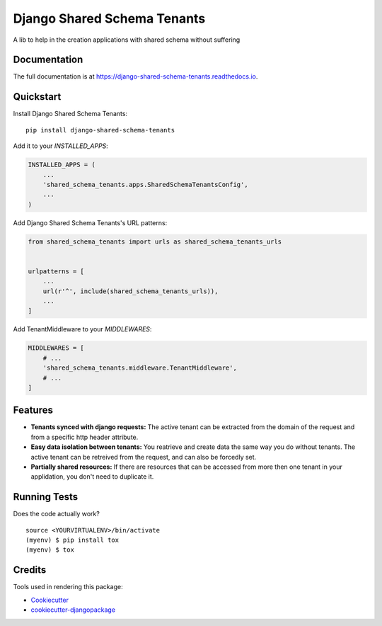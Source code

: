 =============================
Django Shared Schema Tenants
=============================

.. image:: https://badge.fury.io/py/django-shared-schema-tenants.svg
    :target: https://badge.fury.io/py/django-shared-schema-tenants

.. image:: https://travis-ci.org/hugobessa/django-shared-schema-tenants.svg?branch=master
    :target: https://travis-ci.org/hugobessa/django-shared-schema-tenants

.. image:: https://codecov.io/gh/hugobessa/django-shared-schema-tenants/branch/master/graph/badge.svg
    :target: https://codecov.io/gh/hugobessa/django-shared-schema-tenants

A lib to help in the creation applications with shared schema without suffering

Documentation
-------------

The full documentation is at https://django-shared-schema-tenants.readthedocs.io.

Quickstart
----------

Install Django Shared Schema Tenants::

    pip install django-shared-schema-tenants

Add it to your `INSTALLED_APPS`:

.. code-block:: python

    INSTALLED_APPS = (
        ...
        'shared_schema_tenants.apps.SharedSchemaTenantsConfig',
        ...
    )

Add Django Shared Schema Tenants's URL patterns:

.. code-block:: python

    from shared_schema_tenants import urls as shared_schema_tenants_urls


    urlpatterns = [
        ...
        url(r'^', include(shared_schema_tenants_urls)),
        ...
    ]


Add TenantMiddleware to your `MIDDLEWARES`:

.. code-block:: python

    MIDDLEWARES = [
        # ...
        'shared_schema_tenants.middleware.TenantMiddleware',
        # ...
    ]


Features
--------

* **Tenants synced with django requests:** The active tenant can be extracted from the domain of the request and from a specific http header attribute.
* **Easy data isolation between tenants:** You reatrieve and create data the same way you do without tenants. The active tenant can be retreived from the request, and can also be forcedly set.
* **Partially shared resources:** If there are resources that can be accessed from more then one tenant in your applidation, you don't need to duplicate it.


Running Tests
-------------

Does the code actually work?

::

    source <YOURVIRTUALENV>/bin/activate
    (myenv) $ pip install tox
    (myenv) $ tox

Credits
-------

Tools used in rendering this package:

*  Cookiecutter_
*  `cookiecutter-djangopackage`_

.. _Cookiecutter: https://github.com/audreyr/cookiecutter
.. _`cookiecutter-djangopackage`: https://github.com/pydanny/cookiecutter-djangopackage
